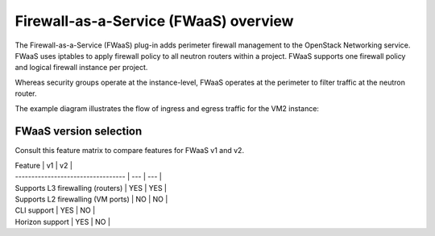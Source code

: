 Firewall-as-a-Service (FWaaS) overview
~~~~~~~~~~~~~~~~~~~~~~~~~~~~~~~~~~~~~~

The Firewall-as-a-Service (FWaaS) plug-in adds perimeter firewall management to
the OpenStack Networking service. FWaaS uses iptables to apply firewall policy
to all neutron routers within a project. FWaaS supports one firewall policy and
logical firewall instance per project.

Whereas security groups operate at the instance-level, FWaaS operates at
the perimeter to filter traffic at the neutron router.

The example diagram illustrates the flow of ingress and egress traffic
for the VM2 instance:

.. figure:: figures/fwaas.png

FWaaS version selection
------------------------

Consult this feature matrix to compare features for FWaaS v1 and v2.

| Feature                            | v1  | v2  |
| ---------------------------------- | --- | --- |
| Supports L3 firewalling (routers)  | YES | YES |
| Supports L2 firewalling (VM ports) | NO  | NO  |
| CLI support                        | YES | NO  |
| Horizon support                    | YES | NO  |

